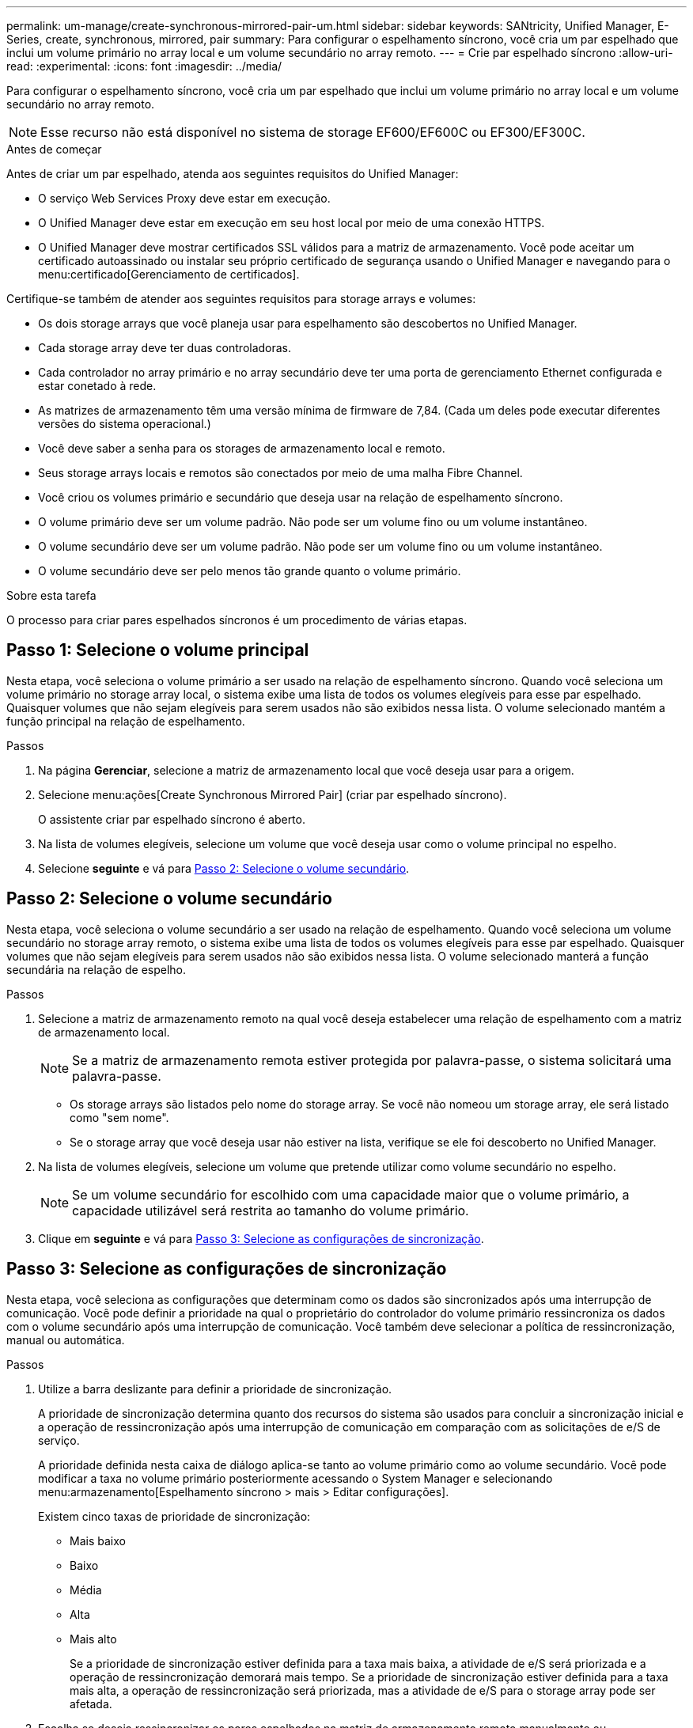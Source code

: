 ---
permalink: um-manage/create-synchronous-mirrored-pair-um.html 
sidebar: sidebar 
keywords: SANtricity, Unified Manager, E-Series, create, synchronous, mirrored, pair 
summary: Para configurar o espelhamento síncrono, você cria um par espelhado que inclui um volume primário no array local e um volume secundário no array remoto. 
---
= Crie par espelhado síncrono
:allow-uri-read: 
:experimental: 
:icons: font
:imagesdir: ../media/


[role="lead"]
Para configurar o espelhamento síncrono, você cria um par espelhado que inclui um volume primário no array local e um volume secundário no array remoto.

[NOTE]
====
Esse recurso não está disponível no sistema de storage EF600/EF600C ou EF300/EF300C.

====
.Antes de começar
Antes de criar um par espelhado, atenda aos seguintes requisitos do Unified Manager:

* O serviço Web Services Proxy deve estar em execução.
* O Unified Manager deve estar em execução em seu host local por meio de uma conexão HTTPS.
* O Unified Manager deve mostrar certificados SSL válidos para a matriz de armazenamento. Você pode aceitar um certificado autoassinado ou instalar seu próprio certificado de segurança usando o Unified Manager e navegando para o menu:certificado[Gerenciamento de certificados].


Certifique-se também de atender aos seguintes requisitos para storage arrays e volumes:

* Os dois storage arrays que você planeja usar para espelhamento são descobertos no Unified Manager.
* Cada storage array deve ter duas controladoras.
* Cada controlador no array primário e no array secundário deve ter uma porta de gerenciamento Ethernet configurada e estar conetado à rede.
* As matrizes de armazenamento têm uma versão mínima de firmware de 7,84. (Cada um deles pode executar diferentes versões do sistema operacional.)
* Você deve saber a senha para os storages de armazenamento local e remoto.
* Seus storage arrays locais e remotos são conectados por meio de uma malha Fibre Channel.
* Você criou os volumes primário e secundário que deseja usar na relação de espelhamento síncrono.
* O volume primário deve ser um volume padrão. Não pode ser um volume fino ou um volume instantâneo.
* O volume secundário deve ser um volume padrão. Não pode ser um volume fino ou um volume instantâneo.
* O volume secundário deve ser pelo menos tão grande quanto o volume primário.


.Sobre esta tarefa
O processo para criar pares espelhados síncronos é um procedimento de várias etapas.



== Passo 1: Selecione o volume principal

Nesta etapa, você seleciona o volume primário a ser usado na relação de espelhamento síncrono. Quando você seleciona um volume primário no storage array local, o sistema exibe uma lista de todos os volumes elegíveis para esse par espelhado. Quaisquer volumes que não sejam elegíveis para serem usados não são exibidos nessa lista. O volume selecionado mantém a função principal na relação de espelhamento.

.Passos
. Na página *Gerenciar*, selecione a matriz de armazenamento local que você deseja usar para a origem.
. Selecione menu:ações[Create Synchronous Mirrored Pair] (criar par espelhado síncrono).
+
O assistente criar par espelhado síncrono é aberto.

. Na lista de volumes elegíveis, selecione um volume que você deseja usar como o volume principal no espelho.
. Selecione *seguinte* e vá para <<Passo 2: Selecione o volume secundário>>.




== Passo 2: Selecione o volume secundário

Nesta etapa, você seleciona o volume secundário a ser usado na relação de espelhamento. Quando você seleciona um volume secundário no storage array remoto, o sistema exibe uma lista de todos os volumes elegíveis para esse par espelhado. Quaisquer volumes que não sejam elegíveis para serem usados não são exibidos nessa lista. O volume selecionado manterá a função secundária na relação de espelho.

.Passos
. Selecione a matriz de armazenamento remoto na qual você deseja estabelecer uma relação de espelhamento com a matriz de armazenamento local.
+
[NOTE]
====
Se a matriz de armazenamento remota estiver protegida por palavra-passe, o sistema solicitará uma palavra-passe.

====
+
** Os storage arrays são listados pelo nome do storage array. Se você não nomeou um storage array, ele será listado como "sem nome".
** Se o storage array que você deseja usar não estiver na lista, verifique se ele foi descoberto no Unified Manager.


. Na lista de volumes elegíveis, selecione um volume que pretende utilizar como volume secundário no espelho.
+
[NOTE]
====
Se um volume secundário for escolhido com uma capacidade maior que o volume primário, a capacidade utilizável será restrita ao tamanho do volume primário.

====
. Clique em *seguinte* e vá para <<Passo 3: Selecione as configurações de sincronização>>.




== Passo 3: Selecione as configurações de sincronização

Nesta etapa, você seleciona as configurações que determinam como os dados são sincronizados após uma interrupção de comunicação. Você pode definir a prioridade na qual o proprietário do controlador do volume primário ressincroniza os dados com o volume secundário após uma interrupção de comunicação. Você também deve selecionar a política de ressincronização, manual ou automática.

.Passos
. Utilize a barra deslizante para definir a prioridade de sincronização.
+
A prioridade de sincronização determina quanto dos recursos do sistema são usados para concluir a sincronização inicial e a operação de ressincronização após uma interrupção de comunicação em comparação com as solicitações de e/S de serviço.

+
A prioridade definida nesta caixa de diálogo aplica-se tanto ao volume primário como ao volume secundário. Você pode modificar a taxa no volume primário posteriormente acessando o System Manager e selecionando menu:armazenamento[Espelhamento síncrono > mais > Editar configurações].

+
Existem cinco taxas de prioridade de sincronização:

+
** Mais baixo
** Baixo
** Média
** Alta
** Mais alto
+
Se a prioridade de sincronização estiver definida para a taxa mais baixa, a atividade de e/S será priorizada e a operação de ressincronização demorará mais tempo. Se a prioridade de sincronização estiver definida para a taxa mais alta, a operação de ressincronização será priorizada, mas a atividade de e/S para o storage array pode ser afetada.



. Escolha se deseja ressincronizar os pares espelhados na matriz de armazenamento remoto manualmente ou automaticamente.
+
** *Manual* (a opção recomendada) -- Selecione essa opção para exigir que a sincronização seja reiniciada manualmente após a comunicação ser restaurada para um par espelhado. Essa opção oferece a melhor oportunidade para recuperar dados.
** *Automático* -- Selecione esta opção para iniciar a ressincronização automaticamente após a comunicação ser restaurada para um par espelhado.
+
Para retomar manualmente a sincronização, vá para System Manager e selecione menu:armazenamento[Espelhamento síncrono], realce o par espelhado na tabela e selecione *Resume* em *More*.



. Clique em *Finish* para concluir a sequência de espelhamento síncrono.


.Resultados
Quando o espelhamento é ativado, o sistema executa as seguintes ações:

* Inicia a sincronização inicial entre a matriz de armazenamento local e a matriz de armazenamento remoto.
* Define a prioridade de sincronização e a política de ressincronização.
* Reserva a porta com o número mais alto do HIC do controlador para transmissão de dados espelhados.
+
As solicitações de e/S recebidas nesta porta são aceitas somente pelo proprietário do controlador preferido remoto do volume secundário no par espelhado. (São permitidas reservas no volume primário.)

* Cria dois volumes de capacidade reservados, um para cada controlador, que são usados para Registrar informações de gravação para recuperar de reinicializações do controlador e outras interrupções temporárias.
+
A capacidade de cada volume é de 128 MIB. No entanto, se os volumes forem colocados em um pool, 4 GiB serão reservados para cada volume.



.Depois de terminar
Vá para System Manager e selecione menu:Home[View Operations in Progress] (Visualizar operações em andamento) para ver o progresso da operação de espelhamento síncrono. Esta operação pode ser demorada e pode afetar o desempenho do sistema.
